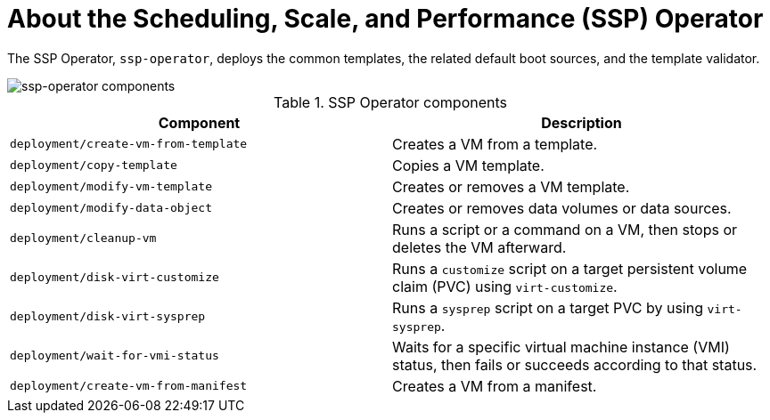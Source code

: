 // Module included in the following assemblies:
//
// * virt/about_virt/virt-architecture.adoc

:_mod-docs-content-type: CONCEPT
[id="virt-about-ssp-operator_{context}"]
= About the Scheduling, Scale, and Performance (SSP) Operator

The SSP Operator, `ssp-operator`, deploys the common templates, the related default boot sources, and the template validator.

image::cnv_components_ssp-operator.png[ssp-operator components]

.SSP Operator components
[cols="1,1"]
|===
|*Component* |*Description*

|`deployment/create-vm-from-template`
|	Creates a VM from a template.

|`deployment/copy-template`
|	Copies a VM template.

|`deployment/modify-vm-template`
|	Creates or removes a VM template.

|`deployment/modify-data-object`
|	Creates or removes data volumes or data sources.

|`deployment/cleanup-vm`
|	Runs a script or a command on a VM, then stops or deletes the VM afterward.

|`deployment/disk-virt-customize`
|	Runs a `customize` script on a target persistent volume claim (PVC) using `virt-customize`.

|`deployment/disk-virt-sysprep`
|	Runs a `sysprep` script on a target PVC by using `virt-sysprep`.

|`deployment/wait-for-vmi-status`
|	Waits for a specific virtual machine instance (VMI) status, then fails or succeeds according to that status.

|`deployment/create-vm-from-manifest`
|   Creates a VM from a manifest.
|===
